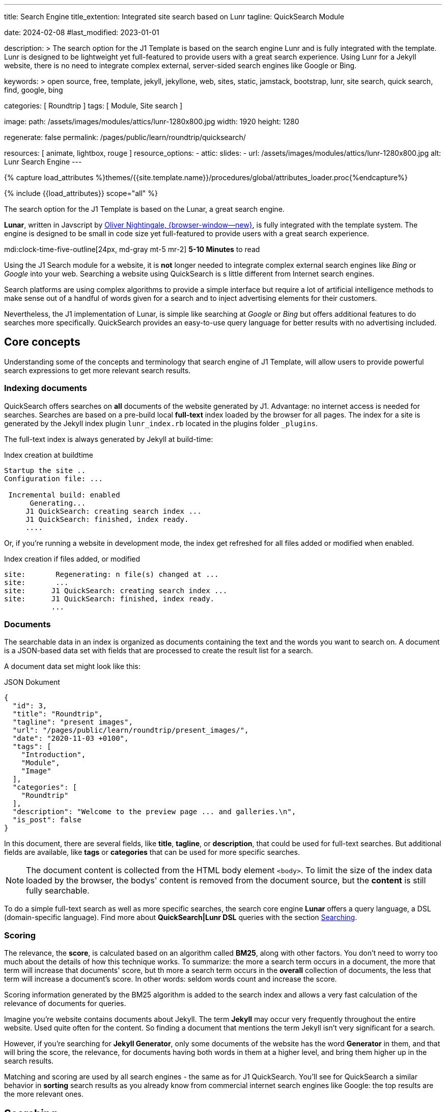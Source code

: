 ---
title:                                  Search Engine
title_extention:                        Integrated site search based on Lunr
tagline:                                QuickSearch Module

date:                                   2024-02-08
#last_modified:                         2023-01-01

description: >
                                        The search option for the J1 Template is based on the
                                        search engine Lunr and is fully integrated with the template.
                                        Lunr is designed to be lightweight yet full-featured to provide
                                        users with a great search experience. Using Lunr for a Jekyll
                                        website, there is no need to integrate complex external,
                                        server-sided search engines like Google or Bing.

keywords: >
                                        open source, free, template, jekyll, jekyllone, web,
                                        sites, static, jamstack, bootstrap,
                                        lunr, site search, quick search, find,
                                        google, bing

categories:                             [ Roundtrip ]
tags:                                   [ Module, Site search ]

image:
  path:                                 /assets/images/modules/attics/lunr-1280x800.jpg
  width:                                1920
  height:                               1280

regenerate:                             false
permalink:                              /pages/public/learn/roundtrip/quicksearch/

resources:                              [ animate, lightbox, rouge ]
resource_options:
  - attic:
      slides:
        - url:                          /assets/images/modules/attics/lunr-1280x800.jpg
          alt:                          Lunr Search Engine
---

// Page Initializer
// =============================================================================
// Enable the Liquid Preprocessor
:page-liquid:

// Set (local) page attributes here
// -----------------------------------------------------------------------------
// :page--attr:                         <attr-value>

//  Load Liquid procedures
// -----------------------------------------------------------------------------
{% capture load_attributes %}themes/{{site.template.name}}/procedures/global/attributes_loader.proc{%endcapture%}

// Load page attributes
// -----------------------------------------------------------------------------
{% include {{load_attributes}} scope="all" %}

// Page content
// ~~~~~~~~~~~~~~~~~~~~~~~~~~~~~~~~~~~~~~~~~~~~~~~~~~~~~~~~~~~~~~~~~~~~~~~~~~~~~
[role="dropcap"]
The search option for the J1 Template is based on the Lunar, a great search
engine.

*Lunar*, written in Javscript by
http://lunrjs.com[Oliver Nightingale, {browser-window--new}], is fully
integrated with the template system. The engine is designed to be small in code
size yet full-featured to provide users with a great search experience.

mdi:clock-time-five-outline[24px, md-gray mt-5 mr-2]
*5-10 Minutes* to read

// Include sub-documents (if any)
// -----------------------------------------------------------------------------
[role="mt-5"]
Using the J1 Search module for a website, it is *not* longer needed to
integrate complex external search engines like _Bing_ or _Google_ into your
web. Searching a website using QuickSearch is s little different from Internet
search engines.

Search platforms are using complex algorithms to provide a simple interface
but require a lot of artificial intelligence methods to make sense out of a
handful of words given for a search and to inject advertising elements for
their customers.

Nevertheless, the J1 implementation of Lunar, is simple like searching at
_Google_ or _Bing_ but offers additional features to do searches more
specifically. QuickSearch provides an easy-to-use query language for better
results with no advertising included.

[role="mt-4"]
== Core concepts

Understanding some of the concepts and terminology that search engine of
J1 Template, will allow users to provide powerful search expressions to get
more relevant search results.

[role="mt-4"]
=== Indexing documents

QuickSearch offers searches on *all* documents of the website generated by J1.
Advantage: no internet access is needed for searches. Searches are based on a
pre-build local *full-text* index loaded by the browser for all pages. The
index for a site is generated by the Jekyll index plugin `lunr_index.rb`
located in the plugins folder `_plugins`.

The full-text index is always generated by Jekyll at build-time:

.Index creation at buildtime
[source, text, role="noclip"]
----
Startup the site ..
Configuration file: ...

 Incremental build: enabled
      Generating...
     J1 QuickSearch: creating search index ...
     J1 QuickSearch: finished, index ready.
     ....
----

Or, if you're running a website in development mode, the index get refreshed
for all files added or modified when enabled.

.Index creation if files added, or modified
[source, text, role="noclip"]
----
site:       Regenerating: n file(s) changed at ...
site:       ...
site:      J1 QuickSearch: creating search index ...
site:      J1 QuickSearch: finished, index ready.
           ...
----

[role="mt-4"]
=== Documents

The searchable data in an index is organized as documents containing the
text and the words you want to search on. A document is a JSON-based data set
with fields that are processed to create the result list for a search.

A document data set might look like this:

.JSON Dokument
[source, json, role="noclip"]
----
{
  "id": 3,
  "title": "Roundtrip",
  "tagline": "present images",
  "url": "/pages/public/learn/roundtrip/present_images/",
  "date": "2020-11-03 +0100",
  "tags": [
    "Introduction",
    "Module",
    "Image"
  ],
  "categories": [
    "Roundtrip"
  ],
  "description": "Welcome to the preview page ... and galleries.\n",
  "is_post": false
}
----

In this document, there are several fields, like *title*, *tagline*, or
*description*, that could be used for full-text searches. But additional
fields are available, like *tags* or *categories* that can be used for
more specific searches.

[NOTE]
====
The document content is collected from the HTML body element `<body>`.
To limit the size of the index data loaded by the browser, the bodys'
content is removed from the document source, but the *content* is still
fully searchable.
====

To do a simple full-text search as well as more specific searches, the
search core engine *Lunar* offers a query language, a DSL (domain-specific
language). Find more about *QuickSearch|Lunr DSL* queries with the section
<<Searching>>.

[role="mt-4"]
=== Scoring

The relevance, the *score*, is calculated based on an algorithm called *BM25*,
along with other factors. You don’t need to worry too much about the details
of how this technique works. To summarize: the more a search term occurs in
a document, the more that term will increase that documents' score, but th
more a search term occurs in the *overall* collection of documents, the less
that term will increase a document’s score. In other words: seldom words count
and increase the score.

Scoring information generated by the BM25 algorithm is added to the search
index and allows a very fast calculation of the relevance of documents
for queries.

Imagine you’re website contains documents about Jekyll. The term *Jekyll*
may occur very frequently throughout the entire website. Used quite often
for the content. So finding a document that mentions the term Jekyll isn’t
very significant for a search.

However, if you’re searching for *Jekyll Generator*, only some documents of
the website has the word *Generator* in them, and that will bring the score,
the relevance, for documents having both words in them at a higher level,
and bring them higher up in the search results.

Matching and scoring are used by all search engines - the same as for J1
QuickSearch. You’ll see for QuickSearch a similar behavior in *sorting*
search results as you already know from commercial internet search engines
like Google: the top results are the more relevant ones.

[role="mt-5"]
== Searching

To access QuickSearch, a magnifier button is available in the *Quicklinks*
area in the menu bar at the top-right of every page.

.Search button (magnifier) in the quick access area
lightbox::quicksearch-icon[ 1024, {data-quicksearch--icon} ]

A mouse-click on the magnifier button opens the search input and disables
all other navigation to focus on what you're intended to do: searching.

.Input for a QuickSearch
lightbox::quicksearch-input[ 1024, {data-quicksearch--input} ]

The results for seaching for the word *Jekyll* may look like so:

.Results for a QuickSearch
lightbox::quicksearch-results[ 1024, {data-quicksearch--results} ]

Search queries look like simple text. But the search engine transforms the
given search string always into a *search query*. Search queries support a
special syntax, the DSL, for defining more complex queries for better
results.

[role="mt-4"]
=== Simple searches

The simplest way to run a search is to pass the words on which you want to
search on.

[source, text]
----
jekyll
----

The above will return all documents that match the term `jekyll`. Searches for
*multiple* terms (words) are also supported. If a document matches *at least*
one of the search terms, it will show in the results. The search terms are
combined by an logical *OR*.

[source, text]
----
jekyll tutorial
----

The above example will match documents that contain either *jekyll* or
*tutorial*. Documents that contain *both* words will increase the score,
and the matching documents returned first.

[NOTE]
====
Comparing to a Google search (words are combined at Google by a
logical *and*) a Quicksearch combines the terms by an logical *or*.
====

To combine search terms in a QuickSearch query by a logical *and*, the
words could be prepended by a plus sign `+` to mark them as for the search
query (DSL) as *required*.

[source, text]
----
+jekyll +tutorial
----

[role="mt-4"]
=== Wildcards

QuickSearch supports *wildcards* when performing searches. A wildcard is
represented as a star character `*` and can appear anywhere in a search
term. For example, the following will match all documents with words
beginning with **Jek**.

[source, text role="noclip"]
----
jek*
----

[NOTE]
====
Language grammar rules are not relevant for searches. For simplification,
all words are transformed to lower case. As a result, the word *Jekyll* is
the same as the lowercase wriiten word *jekyll* from a search-engines
perspective.
Language variations of *Jekyll* or plurals like Generators* are reduced
to their base form. For searches, don't take care of grammar rules but the
*spelling*. If you're unsure about the spelling of a word, use *wildcards*.
====

[role="mt-4"]
=== Fields

By default, Lunar will search *all* fields in a document for the given
query terms. And it is possible to *restrict* a term to a specific *field*.
The following example searches for the term *jekyll* in the field *title*:

[source, text]
----
title:jekyll
----

The search term is prefixed with the field's name, followed by a colon `:`.

[CAUTION]
====
The field *must* be one of the fields defined when building the index.
*Unknown* fields will lead to an *error*.
====

Search queries based on fields can be combined with all other term modifiers
like *wildcards*. For example, to search for words beginning with *jek* in
the title *and* the wildcard *coll** in a document, the following query can
be used.

[source, text]
----
+title:jek* +coll*
----

Besides the document *content*, some *specific* fields are available for
searches.

.Available fields
[cols="3a,3a,6a, options="header", width="100%", role="rtable mt-3"]
|===
|Name |Value |Description\|Example\|s

|`title`
|`string`
|The headline of a document (article, post)

Example\|s: QuickSearch
[source, text]
----
title:QuickSearch
----

|`tagline`
|`string`
|The subtitle of a document (article, post)

Example\|s: full index search

|`tags`
|`string`
|Tags describe the content of a document.

Example\|s: Roundtrip, QuickSearch

|`categories`
|`string`
|Categories describe the group of documnets a document belongs to.

Example\|s: Search

|`description`
|`string`
|The description is given by the author for a document. It gives a brief
summary what the document is all about.

Example\|s: QuickSearch is based on the search engine Lunar, fully integrated
with J1 Template  ...

|===


////
=== Boosts

In multi-term searches, a single term may be important than others. For
these cases Lunr supports term level boosts. Any document that matches a
boosted term will get a higher relevance score, and appear higher up in
the results. A boost is applied by appending a caret (`^`) and then a
positive integer to a term.

[source, javascript]
----
idx.search('foo^10 bar')
----

The above example weights the term “foo” 10 times higher than the term
“bar”. The boost value can be any positive integer, and different terms
can have different boosts:

[source, javascript]
----
idx.search('foo^10 bar^5 baz')
----

=== Fuzzy Matches

Lunr supports fuzzy matching search terms in documents, which can be
helpful if the spelling of a term is unclear, or to increase the number
of search results that are returned. The amount of fuzziness to allow
when searching can also be controlled. Fuzziness is applied by appending
a tilde (`~`) and then a positive integer to a term. The following
search matches all documents that have a word within 1 edit distance of
“foo”:

[source, javascript]
----
idx.search('foo~1')
----

An edit distance of 1 allows words to match if either adding, removing,
changing or transposing a character in the word would lead to a match.
For example “boo” requires a single edit (replacing “f” with “b”) and
would match, but “boot” would not as it also requires an additional “t”
at the end.
////

[role="mt-4"]
=== Term presence

By default, Lunar combines multiple terms in a search with a logical *or*.
A search for *jekyll* and *collections* will match documents that contain
the word *jekyll* or contain *collections* or contain *both*. This behavior
is controllable. For example the presence of each term in matching documents
can be specified.

A document must have at least *one* matching term to return a results. It
is possible to specify that a term must be present in documents or that
should be absent.

To indicate that a term must be *present* in matching documents, the term
could be prefixed by a plus sign `+`, and to indicate that a term must be
*absent*, the term should be prefixed by a minus sign `-`.

The below example searches for documents that *must* contain the word *jekyll*,
and must *not* contain the word *collection*.

[source, text]
----
+jekyll -collection
----

To simulate a logical function like *and* in a search of documents that
contain the word *jekyll* and the word *collection*, prefix both words
by a plus sign `+`.

[source, text]
----
+jekyll +collection
----


[role="mt-5"]
== What next

You reached the end of the overview series presentieng what J1 can do.
I hope you enjoyed exploring what the Template System can do for your new
website. To learn more on using J1 for your site, I recomment to go for
*J1 in a Day* next.

J1 in a Day is a *tutorial* learning to create modern websites using the J1
Template. The tutorial focuses on the basics of Jekyll *and* J1, which all
people should know for a successful way to a modern static website. Jekyll
(and J1) is quite different from classic Content Management Systems (CMS).
Knowlege in CMS system can help someway, but generatora like Jekyll for
static websites work system-related quite different.

If you would like to learn more about the use of Jekyll and J1 Template,
the tutorials present what you need to know to have a successful start in
creating modern websites using Jekyll and J1:

* The basics of modern static webs
* Creating an awesome site in minutes
* Learning the Development System of J1 Template
* Introduction to the Project Management for a static web
* Content creation for J1 based static websites

It sounds much, spending a whole day to get Jekyll and J1 to know. Yes, it
is much. But it really makes sense to get a full overview of what can be
achieved by modern static websites on your own.

[role="mb-7"]
It's a promise: you'll have a pleasant journey to learn what modern static
webs can offer today. Start your experience from here:
link:{url-j1-kickstarter--web-in-a-day}[J1 in a Day, {browser-window--new}].
